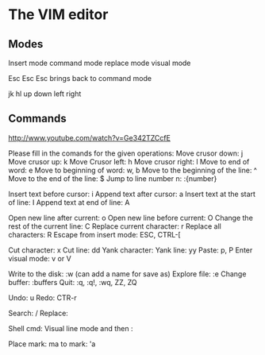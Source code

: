 * The VIM editor
** Modes
Insert mode
command mode
replace mode
visual mode


Esc Esc Esc brings back to command mode

jk hl up down left right


** Commands

http://www.youtube.com/watch?v=Ge342TZCcfE

Please fill in the comands for the given operations:
        Move crusor down: j
        Move crusor up: k
        Move Crusor left: h
        Move crusor right: l
        Move to end of word: e
        Move to beginning of word: w, b
        Move to the beginning of the line: ^
        Move to the end of the line: $
        Jump to line number n: :{number}

        Insert text before cursor: i
        Append text after cursor: a
        Insert text at the start of line: I
        Append text at end of line: A

        Open new line after current: o
        Open new line before current: O
        Change the rest of the current line: C
        Replace current character: r
        Replace all characters: R
        Escape from insert mode: ESC, CTRL-[

        Cut character:  x
        Cut line: dd
        Yank character:
        Yank line: yy
        Paste: p, P
        Enter visual mode: v or V

        Write to the disk: :w (can add a name for save as)
        Explore file: :e
        Change buffer: :buffers
        Quit: :q, :q!, :wq, ZZ, ZQ

	 Undo: u
        Redo: CTR-r

        Search: /
        Replace:

	Shell cmd: Visual line mode and then :

        Place mark: ma
        to mark: 'a



